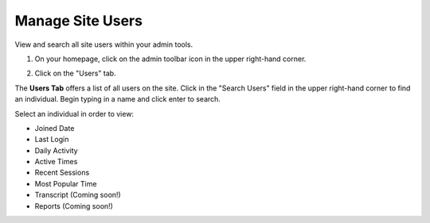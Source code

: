==================
Manage Site Users
==================

View and search all site users within your admin tools. 

1. On your homepage, click on the admin toolbar icon in the upper right-hand corner.

.. image:: images/adminbutton2.png

2. Click on the "Users" tab.

The **Users Tab** offers a list of all users on the site. Click in the "Search Users" field in the upper right-hand corner to find an individual. Begin typing in a name and click enter to search.

.. image:: images/adminusers.png

Select an individual in order to view:

- Joined Date
- Last Login
- Daily Activity
- Active Times
- Recent Sessions
- Most Popular Time
- Transcript (Coming soon!)
- Reports (Coming soon!)

.. image:: images/adminuser.png


